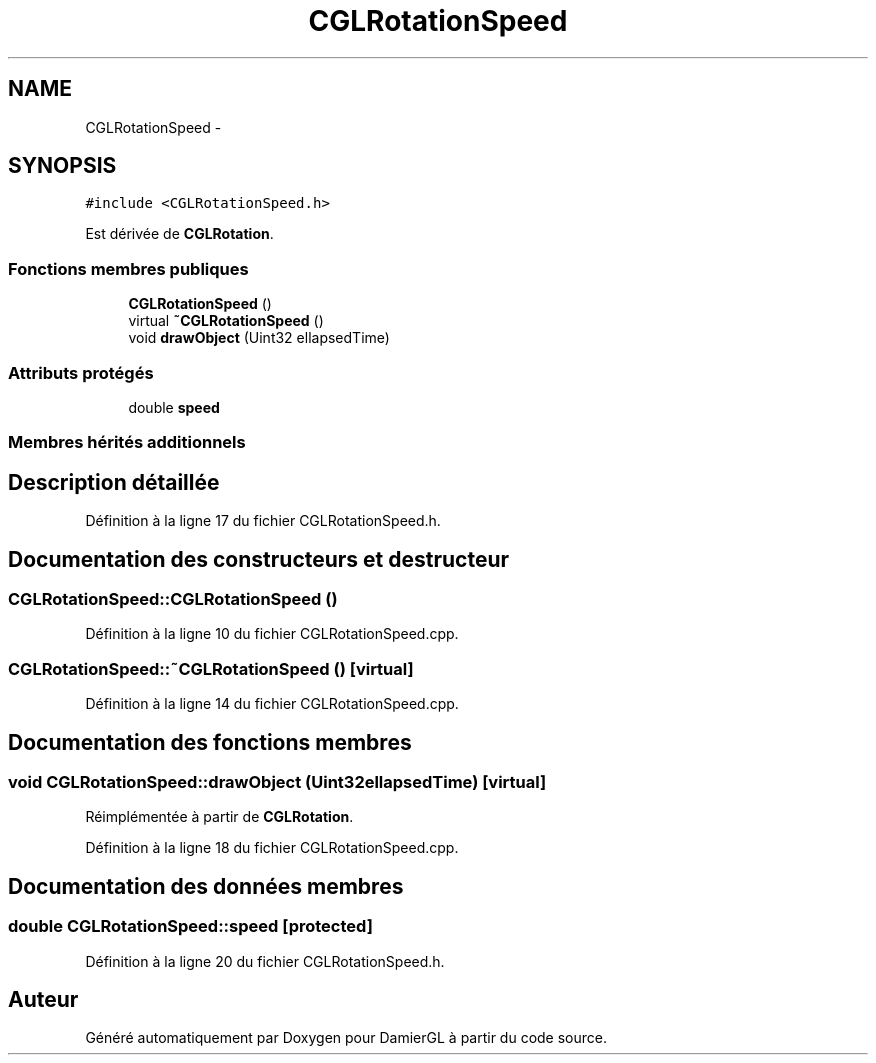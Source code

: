 .TH "CGLRotationSpeed" 3 "Jeudi 6 Mars 2014" "Version 20140227" "DamierGL" \" -*- nroff -*-
.ad l
.nh
.SH NAME
CGLRotationSpeed \- 
.SH SYNOPSIS
.br
.PP
.PP
\fC#include <CGLRotationSpeed\&.h>\fP
.PP
Est dérivée de \fBCGLRotation\fP\&.
.SS "Fonctions membres publiques"

.in +1c
.ti -1c
.RI "\fBCGLRotationSpeed\fP ()"
.br
.ti -1c
.RI "virtual \fB~CGLRotationSpeed\fP ()"
.br
.ti -1c
.RI "void \fBdrawObject\fP (Uint32 ellapsedTime)"
.br
.in -1c
.SS "Attributs protégés"

.in +1c
.ti -1c
.RI "double \fBspeed\fP"
.br
.in -1c
.SS "Membres hérités additionnels"
.SH "Description détaillée"
.PP 
Définition à la ligne 17 du fichier CGLRotationSpeed\&.h\&.
.SH "Documentation des constructeurs et destructeur"
.PP 
.SS "CGLRotationSpeed::CGLRotationSpeed ()"

.PP
Définition à la ligne 10 du fichier CGLRotationSpeed\&.cpp\&.
.SS "CGLRotationSpeed::~CGLRotationSpeed ()\fC [virtual]\fP"

.PP
Définition à la ligne 14 du fichier CGLRotationSpeed\&.cpp\&.
.SH "Documentation des fonctions membres"
.PP 
.SS "void CGLRotationSpeed::drawObject (Uint32ellapsedTime)\fC [virtual]\fP"

.PP
Réimplémentée à partir de \fBCGLRotation\fP\&.
.PP
Définition à la ligne 18 du fichier CGLRotationSpeed\&.cpp\&.
.SH "Documentation des données membres"
.PP 
.SS "double CGLRotationSpeed::speed\fC [protected]\fP"

.PP
Définition à la ligne 20 du fichier CGLRotationSpeed\&.h\&.

.SH "Auteur"
.PP 
Généré automatiquement par Doxygen pour DamierGL à partir du code source\&.
